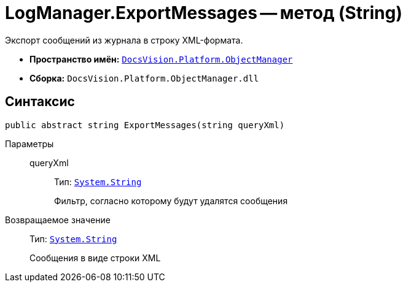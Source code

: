 = LogManager.ExportMessages -- метод (String)

Экспорт сообщений из журнала в строку XML-формата.

* *Пространство имён:* `xref:api/DocsVision/Platform/ObjectManager/ObjectManager_NS.adoc[DocsVision.Platform.ObjectManager]`
* *Сборка:* `DocsVision.Platform.ObjectManager.dll`

== Синтаксис

[source,csharp]
----
public abstract string ExportMessages(string queryXml)
----

Параметры::
queryXml:::
Тип: `http://msdn.microsoft.com/ru-ru/library/system.string.aspx[System.String]`
+
Фильтр, согласно которому будут удалятся сообщения

Возвращаемое значение::
Тип: `http://msdn.microsoft.com/ru-ru/library/system.string.aspx[System.String]`
+
Сообщения в виде строки XML
